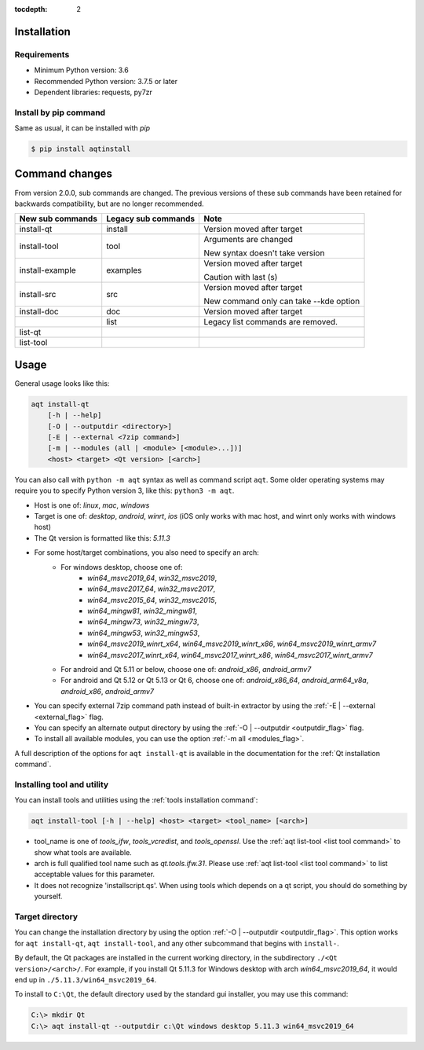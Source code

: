 :tocdepth: 2

.. _installation:

Installation
============

Requirements
------------

- Minimum Python version:  3.6
- Recommended Python version: 3.7.5 or later

- Dependent libraries: requests, py7zr


Install by pip command
----------------------

Same as usual, it can be installed with `pip`

.. code-block:: bash

    $ pip install aqtinstall



Command changes
===============

From version 2.0.0, sub commands are changed.
The previous versions of these sub commands have been retained for backwards
compatibility, but are no longer recommended.

+------------------+---------------------+----------------------------+
| New sub commands | Legacy sub commands |  Note                      |
+==================+=====================+============================+
| install-qt       | install             | Version moved after target |
+------------------+---------------------+----------------------------+
| install-tool     | tool                | Arguments are changed      |
|                  |                     |                            |
|                  |                     | New syntax doesn't take    |
|                  |                     | version                    |
+------------------+---------------------+----------------------------+
| install-example  | examples            | Version moved after target |
|                  |                     |                            |
|                  |                     | Caution with last (s)      |
+------------------+---------------------+----------------------------+
| install-src      | src                 | Version moved after target |
|                  |                     |                            |
|                  |                     | New command only can       |
|                  |                     | take --kde option          |
+------------------+---------------------+----------------------------+
| install-doc      | doc                 | Version moved after target |
+------------------+---------------------+----------------------------+
|                  | list                | Legacy list commands are   |
|                  |                     | removed.                   |
+------------------+---------------------+----------------------------+
| list-qt          |                     |                            |
+------------------+---------------------+----------------------------+
| list-tool        |                     |                            |
+------------------+---------------------+----------------------------+


Usage
=====

General usage looks like this:

.. code-block:: bash

    aqt install-qt
        [-h | --help]
        [-O | --outputdir <directory>]
        [-E | --external <7zip command>]
        [-m | --modules (all | <module> [<module>...])]
        <host> <target> <Qt version> [<arch>]

You can also call with ``python -m aqt`` syntax as well as command script ``aqt``.
Some older operating systems may require you to specify Python version 3, like this: ``python3 -m aqt``.

* Host is one of: `linux`, `mac`, `windows`
* Target is one of: `desktop`, `android`, `winrt`, `ios`
  (iOS only works with mac host, and winrt only works with windows host)
* The Qt version is formatted like this: `5.11.3`
* For some host/target combinations, you also need to specify an arch:
    * For windows desktop, choose one of:
        * `win64_msvc2019_64`, `win32_msvc2019`,
        * `win64_msvc2017_64`, `win32_msvc2017`,
        * `win64_msvc2015_64`, `win32_msvc2015`,
        * `win64_mingw81`, `win32_mingw81`,
        * `win64_mingw73`, `win32_mingw73`,
        * `win64_mingw53`, `win32_mingw53`,
        * `win64_msvc2019_winrt_x64`, `win64_msvc2019_winrt_x86`, `win64_msvc2019_winrt_armv7`
        * `win64_msvc2017_winrt_x64`, `win64_msvc2017_winrt_x86`, `win64_msvc2017_winrt_armv7`
    * For android and Qt 5.11 or below, choose one of: `android_x86`, `android_armv7`
    * For android and Qt 5.12 or Qt 5.13 or Qt 6, choose one of:
      `android_x86_64`, `android_arm64_v8a`, `android_x86`, `android_armv7`
* You can specify external 7zip command path instead of built-in extractor by using the :ref:`-E | --external <external_flag>` flag.
* You can specify an alternate output directory by using the :ref:`-O | --outputdir <outputdir_flag>` flag.
* To install all available modules, you can use the option :ref:`-m all <modules_flag>`.

A full description of the options for ``aqt install-qt`` is available in the documentation
for the :ref:`Qt installation command`.

Installing tool and utility
---------------------------

You can install tools and utilities using the :ref:`tools installation command`:

.. code-block:: bash

    aqt install-tool [-h | --help] <host> <target> <tool_name> [<arch>]

* tool_name is one of `tools_ifw`, `tools_vcredist`, and `tools_openssl`.
  Use the :ref:`aqt list-tool <list tool command>` to show what tools are available.
* arch is full qualified tool name such as `qt.tools.ifw.31`.
  Please use :ref:`aqt list-tool <list tool command>` to list acceptable values for this parameter.
* It does not recognize 'installscript.qs'. When using tools which depends on a qt script, you should do something by yourself.


Target directory
----------------

You can change the installation directory by using the option :ref:`-O | --outputdir <outputdir_flag>`.
This option works for ``aqt install-qt``, ``aqt install-tool``, and any other subcommand
that begins with ``install-``.

By default, the Qt packages are installed in the current working directory, in
the subdirectory ``./<Qt version>/<arch>/``.
For example, if you install Qt 5.11.3 for Windows desktop with arch `win64_msvc2019_64`,
it would end up in ``./5.11.3/win64_msvc2019_64``.

To install to ``C:\Qt``, the default directory used by the standard gui installer,
you may use this command:

.. code-block:: doscon

    C:\> mkdir Qt
    C:\> aqt install-qt --outputdir c:\Qt windows desktop 5.11.3 win64_msvc2019_64
